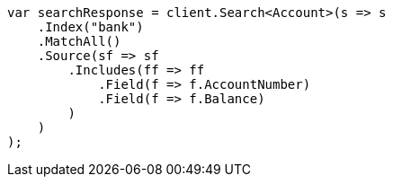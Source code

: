 ////
IMPORTANT NOTE
==============
This file is generated from method Line854 in https://github.com/elastic/elasticsearch-net/tree/docs/example-callouts/src/Examples/Examples/Root/GettingStartedPage.cs#L449-L478.
If you wish to submit a PR to change this example, please change the source method above
and run dotnet run -- asciidoc in the ExamplesGenerator project directory.
////
[source, csharp]
----
var searchResponse = client.Search<Account>(s => s
    .Index("bank")
    .MatchAll()
    .Source(sf => sf
        .Includes(ff => ff
            .Field(f => f.AccountNumber)
            .Field(f => f.Balance)
        )
    )
);
----
